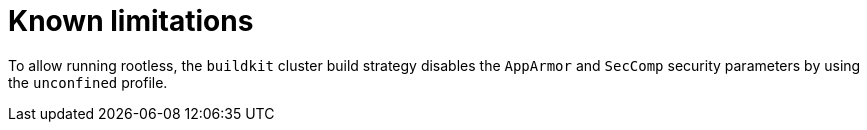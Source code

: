 // This module is included in the following assembly:
//
// * builds/installing-sample-build-strategies.adoc

:_content-type: CONCEPT
[id="known-limitations_{context}"]
= Known limitations

To allow running rootless, the `buildkit` cluster build strategy disables the `AppArmor` and `SecComp` security parameters by using the `unconfined` profile.
